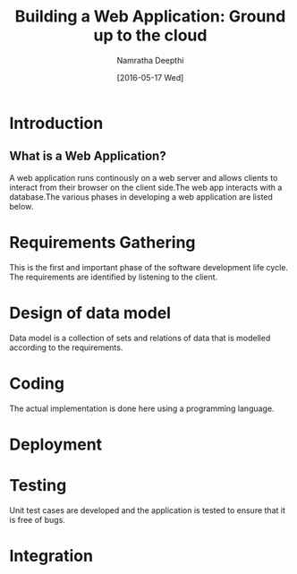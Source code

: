 #+TITLE:Building a Web Application: Ground up to the cloud
#+Author:Namratha Deepthi
#+Date:[2016-05-17 Wed]
* Introduction
** What is a Web Application?
A web application runs continously on a web server and allows clients
to interact from their browser on the client side.The web app
interacts with a database.The various phases
in developing a web application are listed below.
* Requirements Gathering
  This is the first and important phase of the software development
  life cycle. The requirements are identified by listening to the client.
* Design of data model
  Data model is a collection of sets and relations of data that is
  modelled according to the requirements.
* Coding
  The actual implementation is done here using a programming language.
* Deployment
* Testing
  Unit test cases are developed and the application is tested to
  ensure that it is free of bugs.
* Integration
